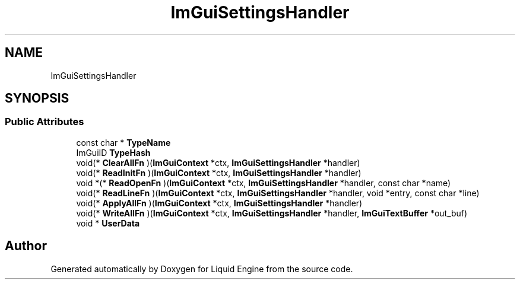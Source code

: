 .TH "ImGuiSettingsHandler" 3 "Wed Apr 3 2024" "Liquid Engine" \" -*- nroff -*-
.ad l
.nh
.SH NAME
ImGuiSettingsHandler
.SH SYNOPSIS
.br
.PP
.SS "Public Attributes"

.in +1c
.ti -1c
.RI "const char * \fBTypeName\fP"
.br
.ti -1c
.RI "ImGuiID \fBTypeHash\fP"
.br
.ti -1c
.RI "void(* \fBClearAllFn\fP )(\fBImGuiContext\fP *ctx, \fBImGuiSettingsHandler\fP *handler)"
.br
.ti -1c
.RI "void(* \fBReadInitFn\fP )(\fBImGuiContext\fP *ctx, \fBImGuiSettingsHandler\fP *handler)"
.br
.ti -1c
.RI "void *(* \fBReadOpenFn\fP )(\fBImGuiContext\fP *ctx, \fBImGuiSettingsHandler\fP *handler, const char *name)"
.br
.ti -1c
.RI "void(* \fBReadLineFn\fP )(\fBImGuiContext\fP *ctx, \fBImGuiSettingsHandler\fP *handler, void *entry, const char *line)"
.br
.ti -1c
.RI "void(* \fBApplyAllFn\fP )(\fBImGuiContext\fP *ctx, \fBImGuiSettingsHandler\fP *handler)"
.br
.ti -1c
.RI "void(* \fBWriteAllFn\fP )(\fBImGuiContext\fP *ctx, \fBImGuiSettingsHandler\fP *handler, \fBImGuiTextBuffer\fP *out_buf)"
.br
.ti -1c
.RI "void * \fBUserData\fP"
.br
.in -1c

.SH "Author"
.PP 
Generated automatically by Doxygen for Liquid Engine from the source code\&.
